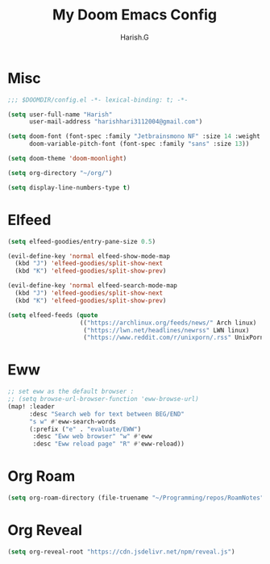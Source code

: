 #+TITLE: My Doom Emacs Config
#+AUTHOR: Harish.G

* Misc
#+begin_src emacs-lisp
;;; $DOOMDIR/config.el -*- lexical-binding: t; -*-

(setq user-full-name "Harish"
      user-mail-address "harishhari3112004@gmail.com")

(setq doom-font (font-spec :family "Jetbrainsmono NF" :size 14 :weight 'bold)
      doom-variable-pitch-font (font-spec :family "sans" :size 13))

(setq doom-theme 'doom-moonlight)

(setq org-directory "~/org/")

(setq display-line-numbers-type t)
#+end_src

* Elfeed
#+begin_src emacs-lisp
(setq elfeed-goodies/entry-pane-size 0.5)

(evil-define-key 'normal elfeed-show-mode-map
  (kbd "J") 'elfeed-goodies/split-show-next
  (kbd "K") 'elfeed-goodies/split-show-prev)

(evil-define-key 'normal elfeed-search-mode-map
  (kbd "J") 'elfeed-goodies/split-show-next
  (kbd "K") 'elfeed-goodies/split-show-prev)

(setq elfeed-feeds (quote
                    (("https://archlinux.org/feeds/news/" Arch linux)
                     ("https://lwn.net/headlines/newrss" LWN linux)
                     ("https://www.reddit.com/r/unixporn/.rss" UnixPorn reddit))))
#+end_src


* Eww
#+begin_src emacs-lisp
;; set eww as the default browser :
;; (setq browse-url-browser-function 'eww-browse-url)
(map! :leader
      :desc "Search web for text between BEG/END"
      "s w" #'eww-search-words
      (:prefix ("e" . "evaluate/EWW")
       :desc "Eww web browser" "w" #'eww
       :desc "Eww reload page" "R" #'eww-reload))
#+end_src

* Org Roam
#+begin_src emacs-lisp
(setq org-roam-directory (file-truename "~/Programming/repos/RoamNotes"))
#+end_src


* Org Reveal
#+begin_src emacs-lisp
(setq org-reveal-root "https://cdn.jsdelivr.net/npm/reveal.js")
#+end_src
